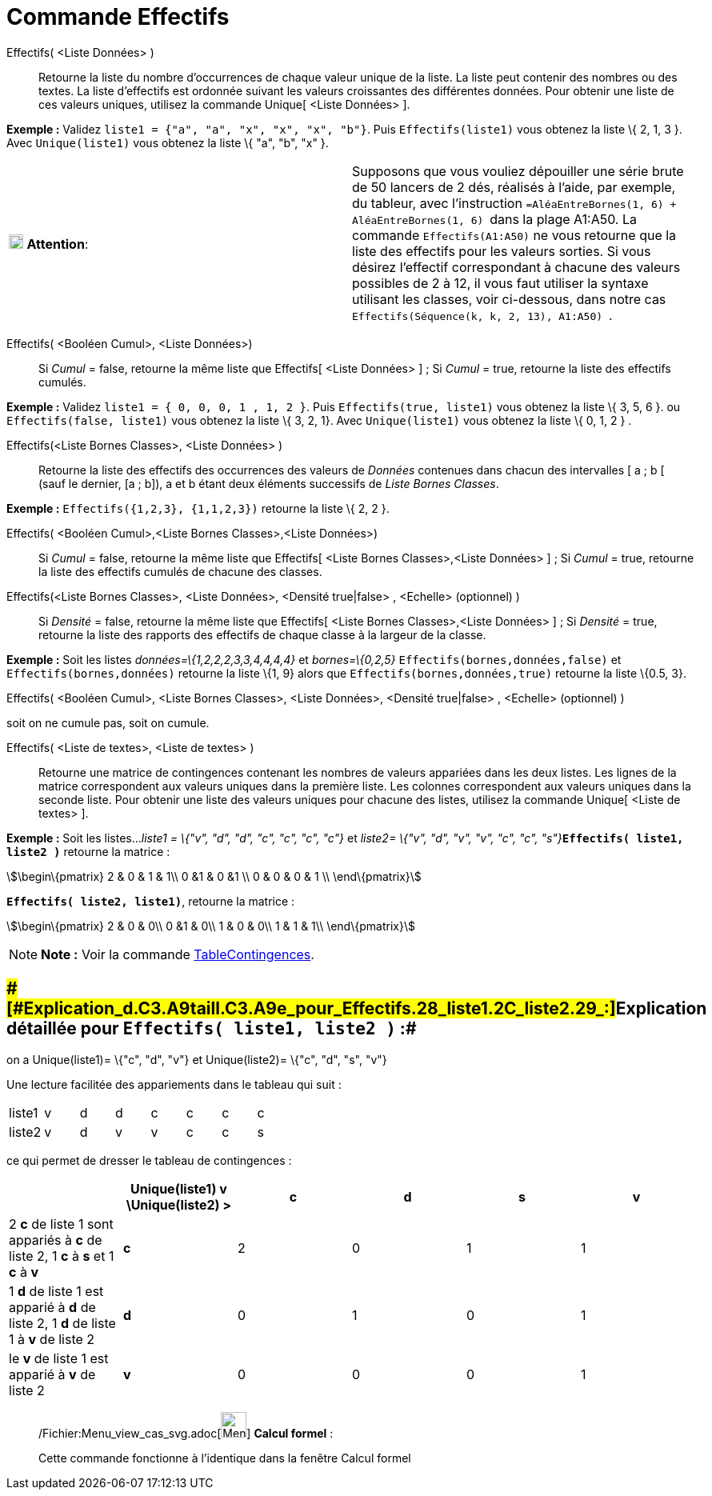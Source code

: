 = Commande Effectifs
:page-en: commands/Frequency_Command
ifdef::env-github[:imagesdir: /fr/modules/ROOT/assets/images]

Effectifs( <Liste Données> )::
  Retourne la liste du nombre d'occurrences de chaque valeur unique de la liste.
  La liste peut contenir des nombres ou des textes.
  La liste d'effectifs est ordonnée suivant les valeurs croissantes des différentes données.
  Pour obtenir une liste de ces valeurs uniques, utilisez la commande Unique[ <Liste Données> ].

[EXAMPLE]
====

*Exemple :* Validez `++liste1 = {"a", "a", "x", "x", "x", "b"}++`. Puis `++Effectifs(liste1)++` vous obtenez la liste \{
2, 1, 3 }. Avec `++Unique(liste1)++` vous obtenez la liste \{ "a", "b", "x" }.

====

[cols=",",]
|===
|image:18px-Attention.png[Attention,title="Attention",width=18,height=18] *Attention*: |Supposons que vous vouliez
dépouiller une série brute de 50 lancers de 2 dés, réalisés à l'aide, par exemple, du tableur, avec l'instruction
`++=AléaEntreBornes(1, 6) + AléaEntreBornes(1, 6) ++` dans la plage A1:A50. La commande `++Effectifs(A1:A50)++` ne vous
retourne que la liste des effectifs pour les valeurs [.underline]#sorties#. Si vous désirez l'effectif correspondant à
chacune des valeurs possibles de 2 à 12, il vous faut utiliser la syntaxe utilisant les classes, voir ci-dessous, dans
notre cas `++ Effectifs(Séquence(k, k, 2, 13), A1:A50) ++`.
|===

Effectifs( <Booléen Cumul>, <Liste Données>)::
  Si _Cumul_ = false, retourne la même liste que Effectifs[ <Liste Données> ] ;
  Si _Cumul_ = true, retourne la liste des effectifs cumulés.

[EXAMPLE]
====

*Exemple :* Validez `++liste1 = { 0, 0, 0, 1 , 1, 2 }++`. Puis `++Effectifs(true, liste1)++` vous obtenez la liste \{ 3,
5, 6 }. ou `++Effectifs(false, liste1)++` vous obtenez la liste \{ 3, 2, 1}. Avec `++Unique(liste1)++` vous obtenez la
liste \{ 0, 1, 2 } .

====

Effectifs(<Liste Bornes Classes>, <Liste Données> )::
  Retourne la liste des effectifs des occurrences des valeurs de _Données_ contenues dans chacun des intervalles [ a ; b
  [ (sauf le dernier, [a ; b]), a et b étant deux éléments successifs de _Liste Bornes Classes_.

[EXAMPLE]
====

*Exemple :* `++Effectifs({1,2,3},  {1,1,2,3})++` retourne la liste \{ 2, 2 }.

====

Effectifs( <Booléen Cumul>,<Liste Bornes Classes>,<Liste Données>)::
  Si _Cumul_ = false, retourne la même liste que Effectifs[ <Liste Bornes Classes>,<Liste Données> ] ;
  Si _Cumul_ = true, retourne la liste des effectifs cumulés de chacune des classes.

Effectifs(<Liste Bornes Classes>, <Liste Données>, <Densité true|false> , <Echelle> (optionnel) )::
  Si _Densité_ = false, retourne la même liste que Effectifs[ <Liste Bornes Classes>,<Liste Données> ] ;
  Si _Densité_ = true, retourne la liste des rapports des effectifs de chaque classe à la largeur de la classe.

[EXAMPLE]
====

*Exemple :* Soit les listes _données=\{1,2,2,2,3,3,4,4,4,4}_ et _bornes=\{0,2,5}_ `++Effectifs(bornes,données,false)++`
et `++Effectifs(bornes,données)++` retourne la liste \{1, 9} alors que `++Effectifs(bornes,données,true)++` retourne la
liste \{0.5, 3}.

====

Effectifs( <Booléen Cumul>, <Liste Bornes Classes>, <Liste Données>, <Densité true|false> , <Echelle> (optionnel) )

soit on ne cumule pas, soit on cumule.

Effectifs( <Liste de textes>, <Liste de textes> )::
  Retourne une matrice de contingences contenant les nombres de valeurs appariées dans les deux listes. Les lignes de la
  matrice correspondent aux valeurs uniques dans la première liste. Les colonnes correspondent aux valeurs uniques dans
  la seconde liste. Pour obtenir une liste des valeurs uniques pour chacune des listes, utilisez la commande Unique[
  <Liste de textes> ].

[EXAMPLE]
====

*Exemple :* Soit les listes..._liste1 = \{"v", "d", "d", "c", "c", "c", "c"}_ et __liste2= \{"v", "d", "v", "v", "c",
"c", "s"}__**`++Effectifs( liste1, liste2 )++`** retourne la matrice :

stem:[\begin\{pmatrix} 2 & 0 & 1 & 1\\ 0 &1 & 0 &1 \\ 0 & 0 & 0 & 1 \\ \end\{pmatrix}]

*`++Effectifs( liste2, liste1)++`*, retourne la matrice :

stem:[\begin\{pmatrix} 2 & 0 & 0\\ 0 &1 & 0\\ 1 & 0 & 0\\ 1 & 1 & 1\\ \end\{pmatrix}]

====

[NOTE]
====

*Note :* Voir la commande xref:/commands/TableContingences.adoc[TableContingences].

====

== [#Explication_détaillée_pour_Effectifs(_liste1,_liste2_)_:]####[#Explication_d.C3.A9taill.C3.A9e_pour_Effectifs.28_liste1.2C_liste2_.29_:]##Explication détaillée pour `++Effectifs( liste1, liste2 )++` :##

on a Unique(liste1)= \{"c", "d", "v"} et Unique(liste2)= \{"c", "d", "s", "v"}

Une lecture facilitée des appariements dans le tableau qui suit :

[cols=",,,,,,,",]
|===
|liste1 |v |d |d |c |c |c |c
|liste2 |v |d |v |v |c |c |s
|===

ce qui permet de dresser le tableau de contingences :

[cols=",^,,,,",options="header",]
|===
| |Unique(liste1) v \Unique(liste2) > |c |d |s |v
|2 *c* de liste 1 sont appariés à *c* de liste 2, 1 *c* à *s* et 1 *c* à *v* |*c* |2 |0 |1 |1
|1 *d* de liste 1 est apparié à *d* de liste 2, 1 *d* de liste 1 à *v* de liste 2 |*d* |0 |1 |0 |1
|le *v* de liste 1 est apparié à *v* de liste 2 |*v* |0 |0 |0 |1
|===

____________________________________________________________

/Fichier:Menu_view_cas_svg.adoc[image:32px-Menu_view_cas.svg.png[Menu view cas.svg,width=32,height=32]] *Calcul
formel* :

Cette commande fonctionne à l'identique dans la fenêtre Calcul formel
